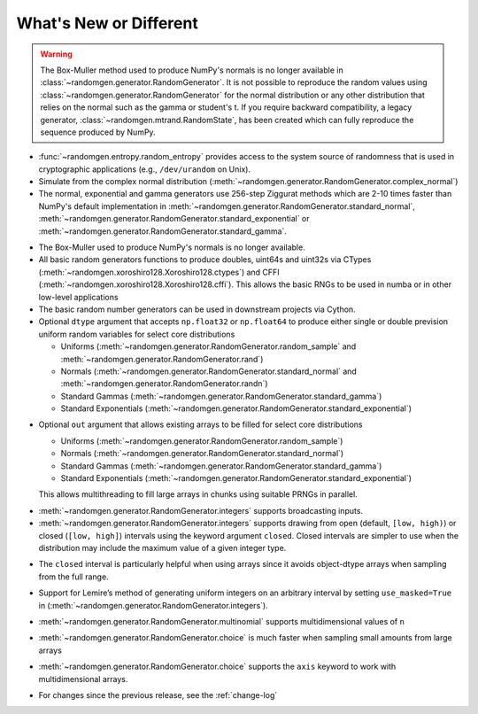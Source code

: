 .. _new-or-different:

What's New or Different
-----------------------

.. warning::

  The Box-Muller method used to produce NumPy's normals is no longer available
  in :class:`~randomgen.generator.RandomGenerator`.  It is not possible to 
  reproduce the random values using :class:`~randomgen.generator.RandomGenerator` 
  for the normal distribution or any other distribution that relies on the
  normal such as the gamma or student's t. If you require backward compatibility, a 
  legacy generator, :class:`~randomgen.mtrand.RandomState`, has been created
  which can fully reproduce the sequence produced by NumPy.


* :func:`~randomgen.entropy.random_entropy` provides access to the system
  source of randomness that is used in cryptographic applications (e.g.,
  ``/dev/urandom`` on Unix).
* Simulate from the complex normal distribution
  (:meth:`~randomgen.generator.RandomGenerator.complex_normal`)
* The normal, exponential and gamma generators use 256-step Ziggurat
  methods which are 2-10 times faster than NumPy's default implementation in
  :meth:`~randomgen.generator.RandomGenerator.standard_normal`,
  :meth:`~randomgen.generator.RandomGenerator.standard_exponential` or
  :meth:`~randomgen.generator.RandomGenerator.standard_gamma`.

.. ipython:: python

  from randomgen import Xoroshiro128
  import numpy.random
  rg = Xoroshiro128().generator
  %timeit rg.standard_normal(100000)
  %timeit numpy.random.standard_normal(100000)

.. ipython:: python

  %timeit rg.standard_exponential(100000)
  %timeit numpy.random.standard_exponential(100000)

.. ipython:: python

  %timeit rg.standard_gamma(3.0, 100000)
  %timeit numpy.random.standard_gamma(3.0, 100000)


* The Box-Muller used to produce NumPy's normals is no longer available.
* All basic random generators functions to produce doubles, uint64s and
  uint32s via CTypes (:meth:`~randomgen.xoroshiro128.Xoroshiro128.ctypes`)
  and CFFI (:meth:`~randomgen.xoroshiro128.Xoroshiro128.cffi`).  This allows
  the basic RNGs to be used in numba or in other low-level applications
* The basic random number generators can be used in downstream projects via
  Cython.
* Optional ``dtype`` argument that accepts ``np.float32`` or ``np.float64``
  to produce either single or double prevision uniform random variables for
  select core distributions

  * Uniforms (:meth:`~randomgen.generator.RandomGenerator.random_sample` and
    :meth:`~randomgen.generator.RandomGenerator.rand`)
  * Normals (:meth:`~randomgen.generator.RandomGenerator.standard_normal` and
    :meth:`~randomgen.generator.RandomGenerator.randn`)
  * Standard Gammas (:meth:`~randomgen.generator.RandomGenerator.standard_gamma`)
  * Standard Exponentials (:meth:`~randomgen.generator.RandomGenerator.standard_exponential`)

.. ipython:: python

  rg.seed(0)
  rg.random_sample(3, dtype='d')
  rg.seed(0)
  rg.random_sample(3, dtype='f')

* Optional ``out`` argument that allows existing arrays to be filled for
  select core distributions

  * Uniforms (:meth:`~randomgen.generator.RandomGenerator.random_sample`)
  * Normals (:meth:`~randomgen.generator.RandomGenerator.standard_normal`)
  * Standard Gammas (:meth:`~randomgen.generator.RandomGenerator.standard_gamma`)
  * Standard Exponentials (:meth:`~randomgen.generator.RandomGenerator.standard_exponential`)

  This allows multithreading to fill large arrays in chunks using suitable
  PRNGs in parallel.

.. ipython:: python

  existing = np.zeros(4)
  rg.random_sample(out=existing[:2])
  print(existing)

* :meth:`~randomgen.generator.RandomGenerator.integers` supports broadcasting inputs.

* :meth:`~randomgen.generator.RandomGenerator.integers` supports
  drawing from open (default, ``[low, high)``) or closed
  (``[low, high]``) intervals using the keyword argument
  ``closed``. Closed intervals are simpler to use when the
  distribution may include the maximum value of a given integer type.

.. ipython:: python

  rg.seed(1234)
  rg.integers(0, np.iinfo(np.int64).max+1)
  rg.seed(1234)
  rg.integers(0, np.iinfo(np.int64).max, closed=True)

* The ``closed`` interval is particularly helpful when using arrays since
  it avoids object-dtype arrays when sampling from the full range.

.. ipython:: python

  rg.seed(1234)
  lower = np.zeros((2, 1), dtype=np.uint64)
  upper = np.array([10, np.iinfo(np.uint64).max+1], dtype=np.object)
  upper
  rg.integers(lower, upper, dtype=np.uint64)
  rg.seed(1234)
  upper = np.array([10, np.iinfo(np.uint64).max], dtype=np.uint64)
  upper
  rg.integers(lower, upper, closed=True, dtype=np.uint64)

* Support for Lemire’s method of generating uniform integers on an
  arbitrary interval by setting ``use_masked=True`` in
  (:meth:`~randomgen.generator.RandomGenerator.integers`).

.. ipython:: python

  %timeit rg.integers(0, 1535, size=100000, use_masked=False)
  %timeit numpy.random.randint(0, 1535, size=100000)

* :meth:`~randomgen.generator.RandomGenerator.multinomial`
  supports multidimensional values of ``n``

.. ipython:: python

  rg.multinomial([10, 100], np.ones(6) / 6.)

* :meth:`~randomgen.generator.RandomGenerator.choice`
  is much faster when sampling small amounts from large arrays

.. ipython:: python

  x = np.arange(1000000)
  %timeit rg.choice(x, 10)

* :meth:`~randomgen.generator.RandomGenerator.choice`
  supports the ``axis`` keyword to work with multidimensional arrays.

.. ipython:: python

  x = np.reshape(np.arange(20), (2, 10))
  rg.choice(x, 2, axis=1)

* For changes since the previous release, see the :ref:`change-log`
